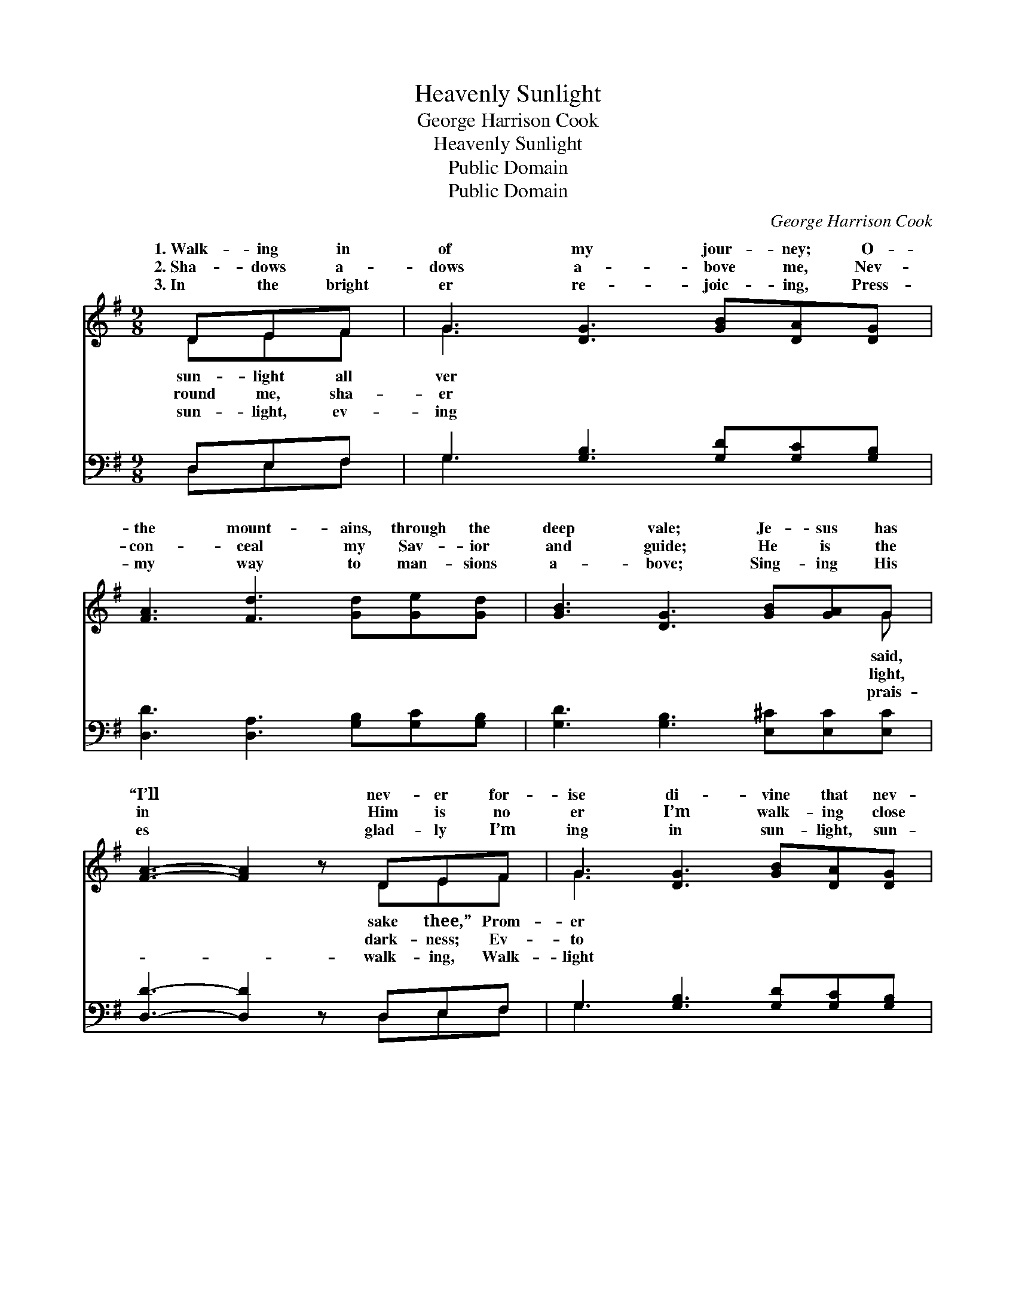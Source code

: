 X:1
T:Heavenly Sunlight
T:George Harrison Cook
T:Heavenly Sunlight
T:Public Domain
T:Public Domain
C:George Harrison Cook
Z:Public Domain
%%score ( 1 2 ) ( 3 4 )
L:1/8
M:9/8
K:G
V:1 treble 
V:2 treble 
V:3 bass 
V:4 bass 
V:1
 DEF | G3 [DG]3 [GB][DA][DG] | [FA]3 [Fd]3 [Gd][Ge][Gd] | [GB]3 [DG]3 [GB][GA]G | %4
w: 1.~Walk- ing in|of my jour- ney; O-|the mount- ains, through the|deep vale; Je- sus has|
w: 2.~Sha- dows a-|dows a- bove me, Nev-|con- ceal my Sav- ior|and guide; He is the|
w: 3.~In the bright|er re- joic- ing, Press-|my way to man- sions|a- bove; Sing- ing His|
 [FA]3- [FA]2 z DEF | G3 [DG]3 [GB][DA][DG] | [FA]3 [Fd]3 [Gd][Ge][Gd] | [GB]3 [DG]3 [FA][GB][FA] | %8
w: “I’ll * nev- er for-|ise di- vine that nev-|can fail. * * *||
w: in * Him is no|er I’m walk- ing close|His side. Heav- en- ly|sun- light, heav- en- ly|
w: es * glad- ly I’m|ing in sun- light, sun-|of love. * * *||
 [DG]3- [DG]2 z ||"^Refrain" [Gd][Gd][Gd] | [Ge]3 [Ec]3 [Gc][Gd][Ge] | [Gd]3 [GB]3 [Gd][Gd][Gd] | %12
w: ||||
w: sun- *|light, Flood- ing|my soul with glor- y|di- vine: Hal- le- lu-|
w: ||||
 [Gd]3 [GB]3 [GB][GA]G | (A3 d3) (DE)F | [DG]3 [DG]3 [GB][DA][DG] | [FA]3 [Fd]3 [Gd][Ge][Gd] | %16
w: ||||
w: jah, I am re- joic-|Sing- * ing * His|sus is mine. * *||
w: ||||
 [GB]3 [DG]3 [FA][GB][FA] | [DG]6 |] %18
w: ||
w: ||
w: ||
V:2
 DEF | G3 x6 | x9 | x8 G | x6 DEF | G3 x6 | x9 | x9 | x6 || x3 | x9 | x9 | x8 G | F6 DE x | x9 | %15
w: sun- light all|ver||said,|sake thee,” Prom-|er||||||||||
w: round me, sha-|er||light,|dark- ness; Ev-|to|||||||ing,|prais- es, Je-||
w: sun- light, ev-|ing||prais-|walk- ing, Walk-|light||||||||||
 x9 | x9 | x6 |] %18
w: |||
w: |||
w: |||
V:3
 D,E,F, | G,3 [G,B,]3 [G,D][G,C][G,B,] | [D,D]3 [D,A,]3 [G,B,][G,C][G,B,] | %3
 [G,D]3 [G,B,]3 [E,^C][E,C][E,C] | [D,D]3- [D,D]2 z D,E,F, | G,3 [G,B,]3 [G,D][G,C][G,B,] | %6
 [D,D]3 [D,A,]3 [G,B,][G,C][G,B,] | [G,D]3 [G,B,]3 [D,C][D,D][D,C] | [G,B,]3- [G,B,]2 z || %9
 [G,B,][G,B,][G,B,] | [C,C]3 [C,G,]3 [E,C][D,B,][C,C] | [G,B,]3 [G,D]3 [G,B,][G,B,][G,B,] | %12
 [G,B,]3 [G,D]3 [E,^C][E,C][E,C] | (D3 A,3) (D,E,)F, | G,3 [G,B,]3 [G,D][G,C][G,B,] | %15
 [D,D]3 [D,A,]3 [G,B,][G,C][G,B,] | [G,D]3 [G,B,]3 [D,C][D,D][D,C] | [G,,G,B,]6 |] %18
V:4
 D,E,F, | G,3 x6 | x9 | x9 | x6 D,E,F, | G,3 x6 | x9 | x9 | x6 || x3 | x9 | x9 | x9 | D,6 D,E,F, | %14
 G,3 x6 | x9 | x9 | x6 |] %18

